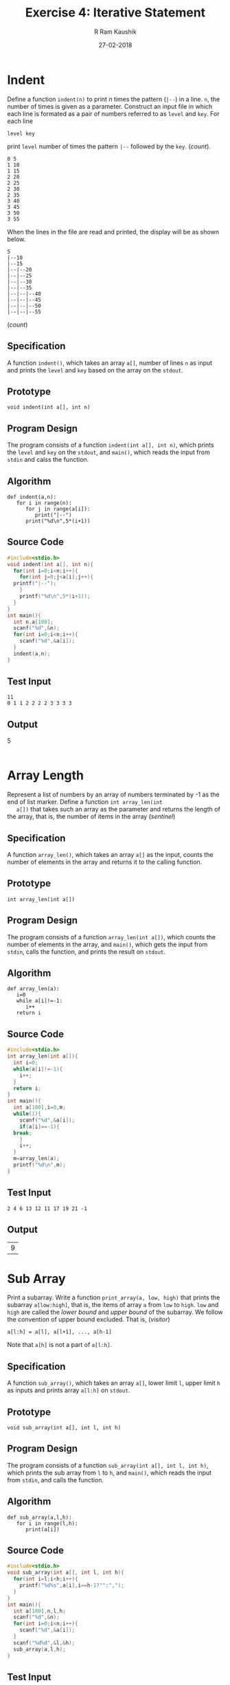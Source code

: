 #+TITLE: Exercise 4: Iterative Statement
#+AUTHOR:R Ram Kaushik
#+DATE: 27-02-2018
#+LaTeX_HEADER: \usepackage{palatino}
#+LaTeX_HEADER: \usepackage[top=1in, bottom=1.25in, left=1.25in, right=1.25in]{geometry}
#+LaTeX_HEADER: \usepackage{setspace}
#+PROPERTY: header-args :exports both :eval no-exports
#+OPTIONS: toc:nil
#+OPTIONS: num:1
#+begin_latex
%\linespread{1.2}
#+end_latex
* Indent  
   Define a function =indent(n)= to print $n$ times the pattern
   (=|--=) in a line. =n=, the number of times is given as a
   parameter. Construct an input file in which each line is formated
   as a pair of numbers referred to as =level= and =key=. For each
   line 
   #+BEGIN_EXAMPLE
   level key 
   #+END_EXAMPLE
   print =level= number of times the pattern =|--= followed by the
   =key=. \hfill (/count/).
   #+BEGIN_EXPORT latex
   \linespread{1}
   #+END_EXPORT
   #+BEGIN_EXAMPLE
   0 5
   1 10
   1 15
   2 20
   2 25
   2 30
   2 35
   3 40
   3 45
   3 50
   3 55
   #+END_EXAMPLE
   #+BEGIN_EXPORT latex
   \linespread{1.2}
   #+END_EXPORT
   When the lines in the file are read and printed, the display will
   be as shown below.
   #+BEGIN_EXPORT latex
   \linespread{1}
   #+END_EXPORT
   #+BEGIN_EXAMPLE
   5
   |--10
   |--15
   |--|--20
   |--|--25
   |--|--30
   |--|--35
   |--|--|--40
   |--|--|--45
   |--|--|--50
   |--|--|--55
   #+END_EXAMPLE
   #+BEGIN_EXPORT latex
   \linespread{1.2}
   #+END_EXPORT
   # Test the function by printing 10 lines of stars for n = 0, 1, 2, \ldots 10.
   # 2. Define a function =power (base, exponent)= to compute x^n. \hfill
   (/count/)
** Specification
   A function =indent()=, which takes an array =a[]=, number of lines =n= as input
   and prints the =level= and =key= based on the array on the =stdout=.
** Prototype
   #+BEGIN_EXAMPLE
   void indent(int a[], int n)
   #+END_EXAMPLE
** Program Design
   The program consists of a function =indent(int a[], int n)=, which prints the
   =level= and =key= on the =stdout=, and =main()=, which reads the input from
   =stdin= and calss the function.
** Algorithm
   #+BEGIN_EXAMPLE
   def indent(a,n):
      for i in range(n):
         for j in range(a[i]):
            print("|--")
         print("%d\n",5*(i+1))
   #+END_EXAMPLE
** Source Code
#+BEGIN_SRC C :cmdline <indent.in
  #include<stdio.h>
  void indent(int a[], int n){
    for(int i=0;i<n;i++){
      for(int j=0;j<a[i];j++){
	printf("|--");
      }
      printf("%d\n",5*(i+1));
    }
  }
  int main(){
    int n,a[100];
    scanf("%d",&n);
    for(int i=0;i<n;i++){
      scanf("%d",&a[i]);
    }
    indent(a,n);
  }
#+END_SRC
** Test Input
   #+BEGIN_EXAMPLE
   11
   0 1 1 2 2 2 2 3 3 3 3
   #+END_EXAMPLE
** Output
   #+RESULTS:
   5
   |--10
   |--15
   |--|--20
   |--|--25
   |--|--30
   |--|--35
   |--|--|--40
   |--|--|--45
   |--|--|--50
   |--|--|--55

* Array Length
   Represent a list of numbers by an array of numbers terminated by -1
   as the end of list marker. Define a function =int array_len(int
   a[])= that takes such an array as the parameter and returns the
   length of the array, that is, the number of items in the array
   \hfill (/sentinel/)
** Specification
   A function =array_len()=, which takes an array =a[]= as the input,
   counts the number of elements in the array and returns it to the
   calling function.
** Prototype
   #+BEGIN_EXAMPLE
   int array_len(int a[])
   #+END_EXAMPLE
** Program Design
   The program consists of a function =array_len(int a[])=, which 
   counts the number of elements in the array, and =main()=, which
   gets the input from =stdin=, calls the function, and prints
   the result on =stdout=.
** Algorithm
   #+BEGIN_EXAMPLE
   def array_len(a):
      i=0
      while a[i]!=-1:
         i++
      return i
   #+END_EXAMPLE
** Source Code
#+BEGIN_SRC C :cmdline <arraylen.in
  #include<stdio.h>
  int array_len(int a[]){
    int i=0;
    while(a[i]!=-1){
      i++;
    }
    return i;
  }
  int main(){
    int a[100],i=0,m;
    while(1){
      scanf("%d",&a[i]);
      if(a[i]==-1){
	break;
      }
      i++;
    }
    m=array_len(a);
    printf("%d\n",m);
  }
#+END_SRC
** Test Input
   #+BEGIN_EXAMPLE
   2 4 6 13 12 11 17 19 21 -1
   #+END_EXAMPLE
** Output
   #+RESULTS:
   | 9 |
* Sub Array
   Print a subarray. Write a function =print_array(a, low, high)= that
   prints the subarray =a[low:high]=, that is, the items of array =a=
   from =low= to =high=. =low= and =high= are called the /lower bound/
   and /upper bound/ of the subarray. We follow the convention of
   upper bound excluded. That is, \hfill (/visitor/)
   #+BEGIN_EXAMPLE
   a[l:h] = a[l], a[l+1], ..., a[h-1]
   #+END_EXAMPLE
   Note that =a[h]= is not a part of =a[l:h]=.
** Specification
   A function =sub_array()=, which takes an array =a[]=, lower limit =l=,
   upper limit =h= as inputs and prints array =a[l:h]= on =stdout=.
** Prototype
   #+BEGIN_EXAMPLE
   void sub_array(int a[], int l, int h)
   #+END_EXAMPLE
** Program Design
   The program consists of a function =sub_array(int a[], int l, int h)=,
   which prints the sub array from =l= to =h=, and =main()=, which reads
   the input from =stdin=, and calls the function.
** Algorithm
   #+BEGIN_EXAMPLE
   def sub_array(a,l,h):
      for i in range(l,h):
         print(a[i])
   #+END_EXAMPLE
** Source Code
#+BEGIN_SRC C :cmdline <subarr.in
  #include<stdio.h>
  void sub_array(int a[], int l, int h){
    for(int i=l;i<h;i++){
      printf("%d%s",a[i],i==h-1?"":",");
    }
  }
  int main(){
    int a[100],n,l,h;
    scanf("%d",&n);
    for(int i=0;i<n;i++){
      scanf("%d",&a[i]);
    }
    scanf("%d%d",&l,&h);
    sub_array(a,l,h);
  }
#+END_SRC
** Test Input
   #+BEGIN_EXAMPLE
   10
   3 9 7 1 0 5 6 8 2 4
   3 7
   #+END_EXAMPLE
** Output
   #+RESULTS:
 | 1,0,5,6 | 
* Sum, mean, variance
   1. Define a function =sum(array, low, high)= that computes the sum
      of the numbers of the subarray =array[low:high]=. Using this
      function, define a function =mean(array, low, high)= to compute
      the mean of the numbers in the subarray =array[low:high]=.
   2. Write a function =variance(array, low, high)= to compute the
      variance of the numbers of the subarray =array[low:high]=. Let
      =variance()= use =mean()=. Test the functions =mean()= and
      =variance()= from =main()= which should read a list of numbers
      from a file and print the mean and variance. Test it for several
      lists of numbers. \hfill (/accumulator, map/)
   3. Write a function to find the number of items above the mean.
** Specification
   4 functions =sum()=, which finds the sum of =a[l:h]=, =mean()=, which
   finds the mean, =variance()=, which finds the variance, and =count()=
   which finds number of people above the mean.
** Prototype
   #+BEGIN_EXAMPLE
   int sum(int a[], int l, int h)
   float mean(int a[], int l, int h)
   float variance(int a[], int l, int h)
   int count(int a[], int l, int h)
   #+END_EXAMPLE
** Program Design
   The program consists of 4 functions =sum(int a[], int l, int h)=, which
   finds sum and returns it, =mean(int a[], int l, int h)=, which finds mean
   and returns it, =variance(int a[], int l, int h)= which finds variance and 
   returns it, =count(int a[], int l, int h)=, which finds number of people 
   above the mean and returns it and =main()=, which gets input from =stdin=,
   calls the functions and prints the result on =stdout=.
** Algorithm
   #+BEGIN_EXAMPLE
   def sum(a,l,h):
      s=0
      for i in range(l,h):
         s+=a[i]
      return s
   def mean(a,l,h):
      return sum(a,l,h)/(1.0*(h-l))
   def variance(a,l,h):
      m=mean(a,l,h),s=0
      for i in range(l,h):
         s+=(a[i]-m)^2
      return s/(h-l)
   def count(a,l,h):
      m=mean(a,l,h)
      s=0
      for i in range(l,h):
         if a[i]>m:
            s++
      return s
   #+END_EXAMPLE
** Source Code
#+BEGIN_SRC C :cmdline<smv.in
  #include<stdio.h>
  int sum(int a[], int l, int h){
    int s = 0;
    for(int i = l; i < h; i++){
      s += a[i];
    }
    return s;
  }
  float mean(int a[], int l, int h){
    return sum(a, l, h)/(1.0*(h - l));
  }
  float variance(int a[], int l, int h){
    float m = mean(a, l, h), s = 0;
    for(int i = l; i < h; i++) {
      s += ((a[i] - m)*(a[i] - m));
    }
    return s/(1.0*(h - l));
  }
  int count(int a[], int l, int h){
    float m = mean(a, l, h);
    int s = 0;
    for(int i = l; i < h; i++) {
      if(a[i] > m){
	s++;
      }
    }
    return s;
  }
  int main(){
    int a[5], l, h;
    for(int i = 0; i < 5; i++) {
      scanf("%d", &a[i]);
    }
    scanf("%d %d", &l, &h);
    printf("%d %f %f %d", sum(a, l, h), mean(a, l, h), variance(a, l, h), count(a, l, h));
    return 0;
  }
#+END_SRC
** Test Input
   #+BEGIN_EXAMPLE
   72 144 53 69 78
   0 5
   #+END_EXAMPLE
** Output
   #+RESULTS:
   |416| |83.199997| |992.560059| |1|
* Prime number 
   Define a function =is_prime(n)= that tests whether
   a non-negative integer =n= is a prime number and returns =true= if
   =n= is prime and =false= if =n= is not prime. Test it for the first
   100 integers. \hfill (/search/)
** Specification
   A function =is_prime()=, which takes the number =a= as input, checks
   if a number is prime or not and returns the result.
** Prototype
   #+BEGIN_EXAMPLE
   int is_prime(int a)
   #+END_EXAMPLE
** Program Design
   The program consists of a function =is_prime(int a)=, which checks if
   a number is prime or not and =main()=, which gets the input from =stdin=,
   calls the function and prints the result on =stdout=.
** Algorithm
   #+BEGIN_EXAMPLE
   def is_prime(a):
      i=2,f=1
      while i<a/2:
         if a%i==0:
            f=0
            break
         i++
      return f
   #+END_EXAMPLE
** Source Code
#+BEGIN_SRC C :cmdline <prime.in
  #include<stdio.h>
  int is_prime(int a){
    int i=2,f=1;
    while(i<a/2){
      if(a%i==0){
	f=0;
	break;
      }
      i++;
    }
    return f;
  }
  int main(){
    int n,f;
    scanf("%d",&n);
    f=is_prime(n);
    if(f==1){
      printf("Prime");
    }
    else{
      printf("Not prime");
    }
  }
#+END_SRC
** Test Input
   #+BEGIN_EXAMPLE
   11
   14
   #+END_EXAMPLE
** Output
   #+RESULTS:
   |Prime|
   |Not prime|
* Linear search \hfill (/search/)
   1. Define a function =linear_search(a, n, target)=. It searches the
      subarray =a[0:n]= for the =target=. If the target is in the
      array, the function returns the index of the target. If the
      target is not in the array, the function should return an
      invalid index (an invalid index is one outside the range $0 \le
      index < n$). Test the function from =main()=. Let =main()= read
      the input from stdin. Write two versions of =linear_search()=,
      one using =break= and the other without using =break=.
   2. Implement a third version of =linear_search(array, n, target)=
      that uses the =target= as the sentinel at =a[n]=. Write the
      specification for the function.
** Specification
   3 functions =linear_search()=, =linear_search_n()=, =binary_search()=
   all which get an integer array, its length and target element as 
   input and returns an index as the output.
** Prototype
#+BEGIN_EXAMPLE
int linear_search(int a[], int n, int t)
int linear_search_n(int a[], int n, int t)
int binary_search(int a[], int n, int t)
#+END_EXAMPLE
** Program Design
   The program consists of 3 functions =linear_search(int a[], int n, int t)=,
   =linear_search_n(int a[], int n, int t)=, =binary_search(int a[], int n, int t)=
   which returns an index of whether an element exists in array to the caller,
   and =main()=, which gets the input from =stdin=, calls the function and 
   prints the outputon =stdout=.
** Algorithm
#+BEGIN_EXAMPLE
def linear_search(a,n,t):
   for i in range(n):
      if a[i]==t:
         break
   return i
def linear_search_n(a,n,t):
   i=0
   while i<n and a[i]!=t:
      i=i+1
   return i
def binary_search(a,n,t):
   l=0,u=n-1,f=0,m
   while l<=u and f=0:
      m=(l+u)/2
      if t==a[m]:
         f=m
      elif a[m]>t:
         u=m-1
      else:
         l=m+1
   if f==0:
      return -1
   return f   
#+END_EXAMPLE
** Source Code
#+BEGIN_SRC C :cmdline <search.in
  #include<stdio.h>
  int linear_search(int a[], int n, int t){
    int i = 0;
    for(i = 0; i < n; i++) {
      if(a[i] == t){
	break;
      } 
    }
    return i;
  }
  int linear_search_n(int a[], int n, int t){
    int i = 0;
    while(i < n && a[i] != t){
      i++;
    } 
    return i;
  }
  int binary_search(int a[], int n, int t){
    int l = 0, u = n - 1, flag = 0, mid;
    while(l <= u && flag == 0) {
      mid = (l + u)/2;
      if(t == a[mid]){
	flag = mid;
      }
      else if(a[mid] > t) {
	u = mid - 1;
      }
      else{
	l = mid + 1;
      } 
    }
    if(flag == 0){ 
      return -1;
    }
    return flag;
  }
  int main(){
    int a[100], n, t;
    scanf("%d", &n);
    for(int i = 0; i < n; i++) {
      scanf("%d", &a[i]);
    }
    scanf("%d", &t);
    printf("%d %d %d", linear_search(a,n,t),linear_search_n(a,n,t),binary_search(a,n,t));
    return 0;
  }
#+END_SRC
** Test Input
   #+BEGIN_EXAMPLE
   10
   10 12 15 25 29 37 69 78 87 100
   37
   #+END_EXAMPLE
** Output
   #+RESULTS:
   |5| |5| |5|
* Minimum
   We are given an array =a[0:n]= of =n= comparable
   items. Define a function =minimum(a, low, high)= that returns the
   index of the smallest item in the subarray =a[low:high]=. Test the
   function from =main()= for several lists of numbers. Each test
   should read a list of numbers from stdin. \hfill (/accumulator/)
** Specification
   A function =min()=, which takes the array =a[]=, lower bound =l=
   and upper bound =h= as inputs and returns the index of the smallest
   element.
** Prototype
   #+BEGIN_EXAMPLE
   int min(int a[], int l, int h)
   #+END_EXAMPLE
** Program Design
   The program consists of a function =min(int a[], int l, int h)=,
   which returns the index of the smallest element, and =main()=,
   which gets the input from =stdin=, calls the function and prints
   the output on =stdout=.
** Algorithm
   #+BEGIN_EXAMPLE
   def min(a,l,h):
      m=l
      for i in range(l+1,h):
         if a[i]<a[m]:
            m=i
      return m
   #+END_EXAMPLE
** Source Code
#+BEGIN_SRC C :cmdline <min.in
  #include<stdio.h>
  int min(int a[], int l, int h){
    int m=l;
    for(int i=l+1;i<h;i++){
      if(a[i]<a[m]){
	m=i;
      }
    }
    return m;
  }
  int main(){
    int n,a[30],m,l,h;
    scanf("%d",&n);
    for(int i=0;i<n;i++){
      scanf("%d",&a[i]);
    }
    scanf("%d%d",&l,&h);
    m=min(a,l,h);
    printf("%d",m);
  }
   #+END_SRC
** Test Input
   #+BEGIN_EXAMPLE
   10
   0 9 1 8 2 7 3 6 4 5
   1 6
   #+END_EXAMPLE
** Output
   #+RESULTS:
  |2 |
* Armstrong number
   1. Define a function =int to_digits(n, s)= to convert an integer
      to a string of single digit numbers. For example, it converts
      371 to [3,7,1]. The function has two outputs:
      1. =s=, an array of single digit numbers, which is passed as a
         parameter, and
      2. the number of single digits, which is returned as a value.
      Test the function from =main()=.
   2. Define a function =cube(x)= that returns $x^3$. 
   3. Write a function =is_armstrong(n)= that tests whether the
      integer =n= is an Armstrong number. An Armstrong number is
      equal to the sum of cubes of its digits. Test the function to
      find out all the Armstrong numbers from 0 to 500.
** Specification
   3 functions =to_digits()=, which gets the number =n= and array =a[]=
   as input, stores each digit in the array and returns number of digits,
   =cube()=, which finds the cube of a number, and =is_armstrong()=, which
   gets the number, each individual digit and its length as input and checks
   if a number is armstrong or not.
** Prototype
   #+BEGIN_EXAMPLE
   int to_digits(int n, int s[])
   int cube(int n)
   int is_armstrong(int n, int s[], int b)
   #+END_EXAMPLE
** Program Design
   The program consists of 3 functions =to_digits(int n, int s[])= which finds
   number of digits and stores them in an array, =cube(int n)= which finds cube 
   of a number, =is_armstrong(int n, int s[], int b)= which checks if a number is
   armstrong or not, and =main()=, which gets the input from =stdin=, calls the
   functions and prints the result on =stdout=.
** Algorithm
   #+BEGIN_EXAMPLE
   def to_digits(n,s):
      i=0
      while n!=0:
         s[i]=n%10
         n/=10
         i+=1
      return i
   def cube(n):
      return n*n*n
   def is_armstrong(n,s,b):
      a=0
      for i in range(b):
         a+=cube(s[i])
      if n==a:
         return 1
      return 0
   #+END_EXAMPLE
** Source Code
#+BEGIN_SRC C :cmdline <armstrong.in
  #include<stdio.h>
  int to_digits(int n, int s[]){
    int i=0;
    while(n!=0){
      s[i]=n%10;
      n/=10;
      i++;
    }
    return i;
  }
  int cube(int n){
    return n*n*n;
  }
  int is_armstrong(int n, int s[], int b){
    int a=0;
    for(int i=0;i<b;i++){
      a+=cube(s[i]);
    }
    if(n==a){
      return 1;
    }
    return 0;
  }
  int main(){
    int n,s[30],f,a;
    scanf("%d",&n);
    a=to_digits(n,s);
    f=is_armstrong(n,s,a);
    if(f==1){
      printf("Armstrong");
    }
    else{
      printf("Not Armstrong");
    }
  }
#+END_SRC
** Test Input
   #+BEGIN_EXAMPLE
   153
   372
   #+END_EXAMPLE
** Output
   #+RESULTS:
   |Armstrong|
   |Not Armstrong|
